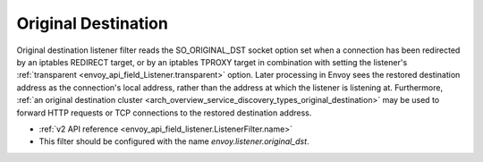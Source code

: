 .. _config_listener_filters_original_dst:

Original Destination
====================

Original destination listener filter reads the SO_ORIGINAL_DST socket option set when a connection
has been redirected by an iptables REDIRECT target, or by an iptables TPROXY target in combination
with setting the listener's :ref:`transparent <envoy_api_field_Listener.transparent>` option.
Later processing in Envoy sees the restored destination address as the connection's local address,
rather than the address at which the listener is listening at. Furthermore, :ref:`an original
destination cluster <arch_overview_service_discovery_types_original_destination>` may be used to
forward HTTP requests or TCP connections to the restored destination address.

* :ref:`v2 API reference <envoy_api_field_listener.ListenerFilter.name>`
* This filter should be configured with the name *envoy.listener.original_dst*.
